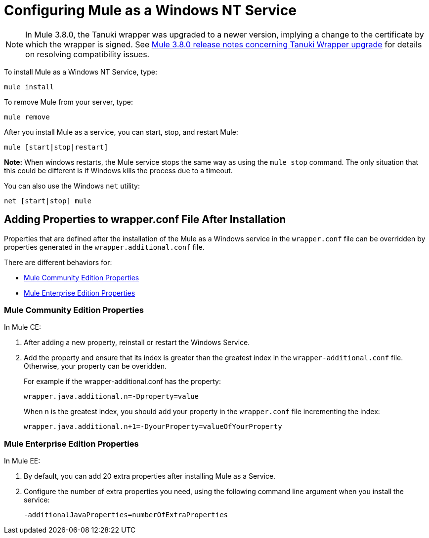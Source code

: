 = Configuring Mule as a Windows NT Service
:keywords: anypoint, on premises, on premise, windows

[NOTE]
In Mule 3.8.0, the Tanuki wrapper was upgraded to a newer version, implying a change to the certificate by which the wrapper is signed. See link:/release-notes/mule-3.8.0-release-notes#enterprise-edition-library-changes[Mule 3.8.0 release notes concerning Tanuki Wrapper upgrade] for details on resolving compatibility issues.

To install Mule as a Windows NT Service, type:

[source]
----
mule install
----

To remove Mule from your server, type:

[source]
----
mule remove
----

After you install Mule as a service, you can start, stop, and restart Mule:

[source]
----
mule [start|stop|restart]
----

*Note:* When windows restarts, the Mule service stops the same way as using the `mule stop` command. 
The only situation that this could be different is if Windows kills the process due to a timeout.

You can also use the Windows `net` utility:

[source]
----
net [start|stop] mule
----

== Adding Properties to wrapper.conf File After Installation

Properties that are defined after the installation of the Mule as a Windows service 
in the `wrapper.conf` file can be overridden by properties generated in the `wrapper.additional.conf` file.

There are different behaviors for:

* <<Mule Community Edition Properties>>
* <<Mule Enterprise Edition Properties>>

=== Mule Community Edition Properties

In Mule CE:

. After adding a new property, reinstall or restart the Windows Service. 
. Add the property and ensure that its index is greater than the greatest index in the `wrapper-additional.conf` file. Otherwise, your property can be overidden.
+
For example if the wrapper-additional.conf has the property:
+
`wrapper.java.additional.n=-Dproperty=value`
+
When n is the greatest index, you should add your property in the `wrapper.conf` file incrementing the index:
+
`wrapper.java.additional.n+1=-DyourProperty=valueOfYourProperty`

=== Mule Enterprise Edition Properties

In Mule EE:

. By default, you can add  20 extra properties after installing Mule as a Service.
. Configure the number of extra properties you need, using the following command line argument 
when you install the service:
+
`-additionalJavaProperties=numberOfExtraProperties`
